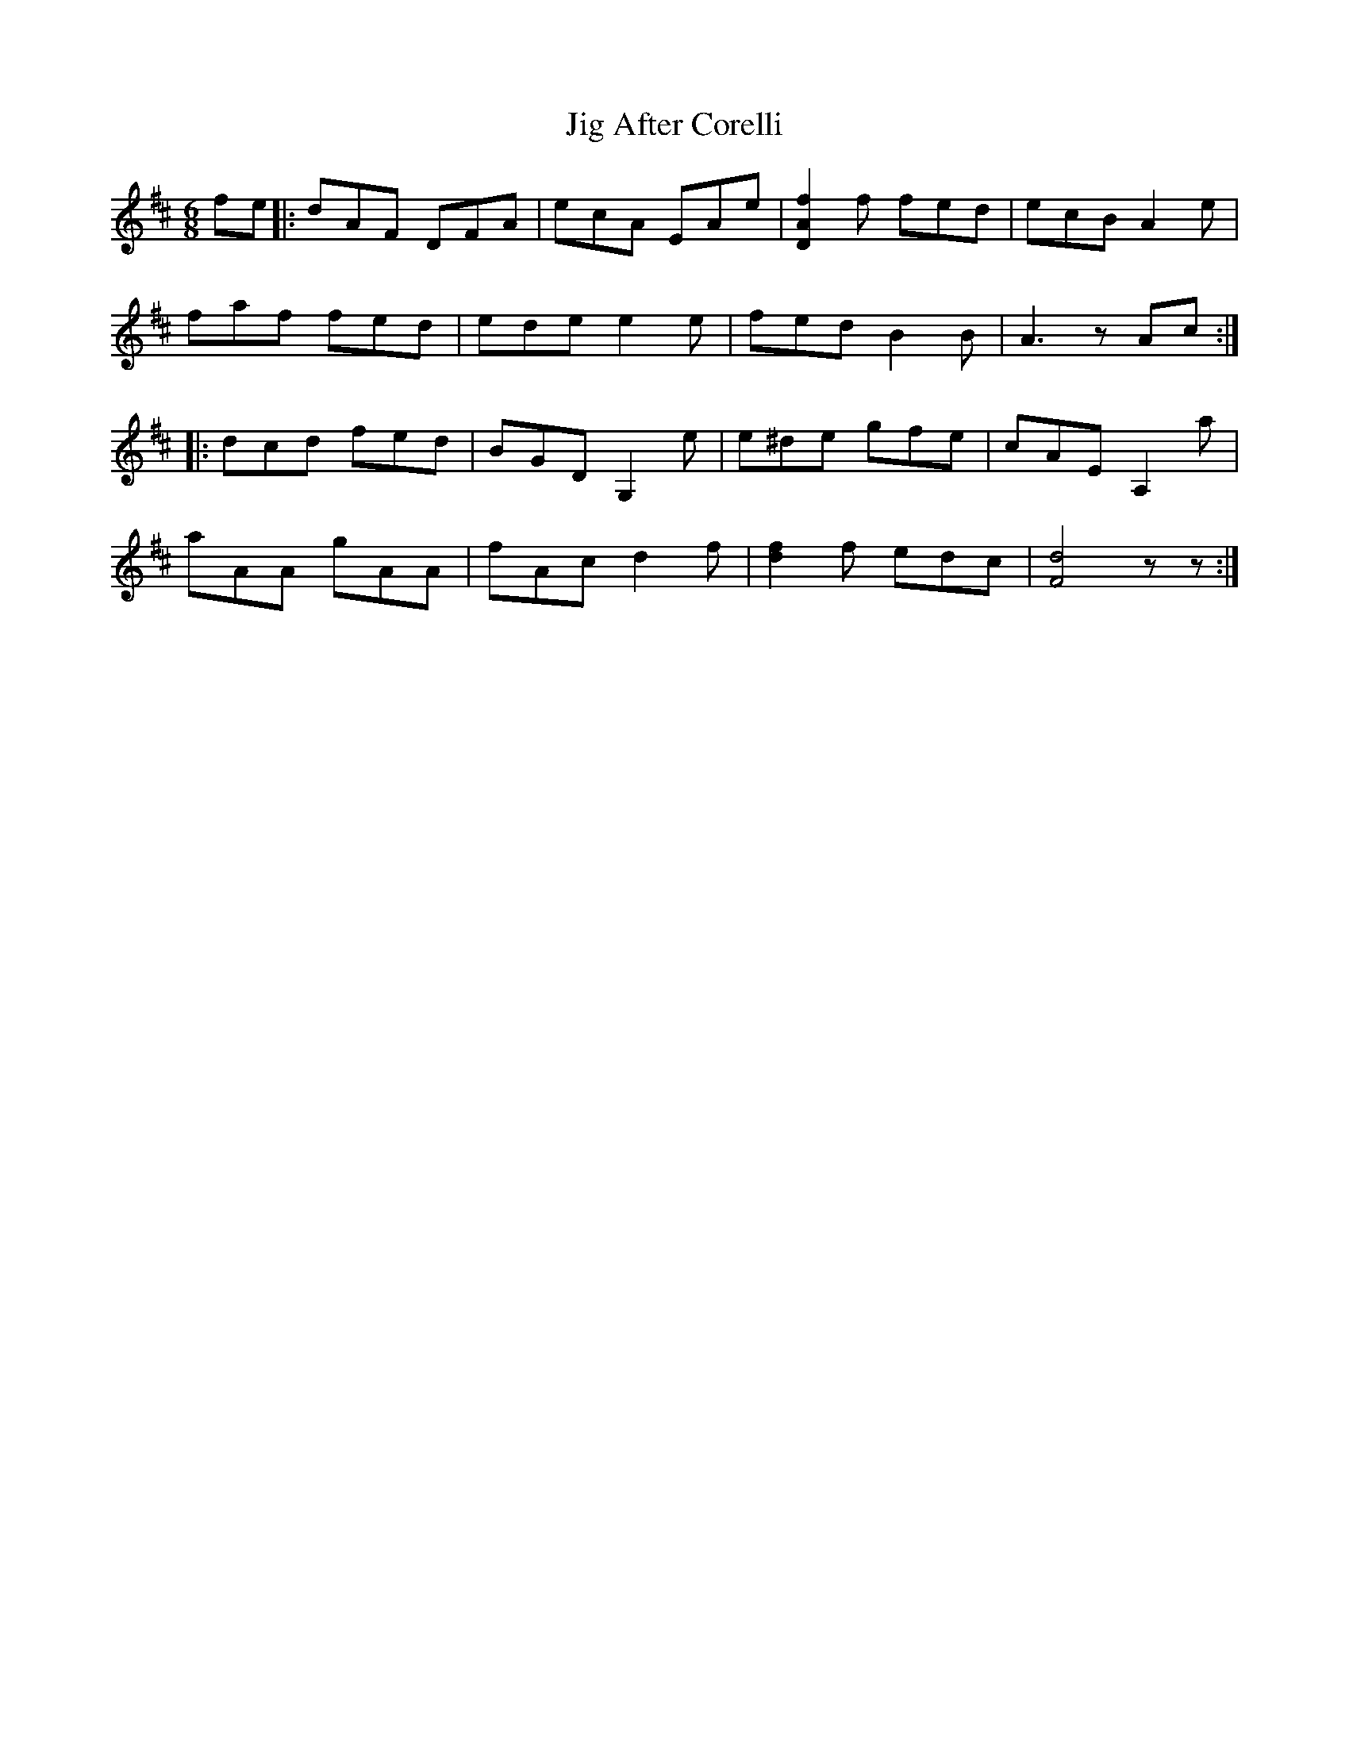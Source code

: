 X: 19882
T: Jig After Corelli
R: jig
M: 6/8
K: Dmajor
fe|:dAF DFA|ecA EAe|[f2A2D2] f fed|ecB A2 e|
faf fed|ede e2 e|fed B2 B|A3 z Ac:|
|:dcd fed|BGD G,2 e|e^de gfe|cAE A,2 a|
aAA gAA|fAc d2 f|[f2d2] f edc|[d4F4] zz:|

